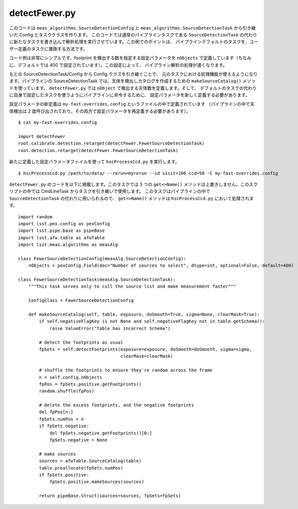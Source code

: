 
.. _jp_detectFewer:

detectFewer.py
--------------

このコードは ``meas_algorithms.SourceDetectionConfig`` と
``meas_algorithms.SourceDetectionTask`` から引き継いだ Config とタスククラスを作ります。
このコードでは通常のパイプラインタスクである ``SourceDetectionTask`` 
の代わりに新たなタスクを書き込んで解析処理を実行させています。この例でのポイントは、
パイプラインデフォルトのタスクを、ユーザー定義のタスクに置換する方法です。

コード例は非常にシンプルです。footprint を検出する数を指定する設定パラメータを ``nObjects`` 
で定義しています（ちなみに、デフォルトでは 400 で設定されています）。この設定によって、
パイプライン解析の処理が速くなります。

もとの SourceDetectionTask/Config から Config クラスを引き継ぐことで、
元のタスクにおける処理機能が使えるようになります。パイプラインの SourceDetectionTask
では、天体を検出しカタログを作成するための ``makeSourceCatalog()`` メソッドを使っています。
``detectFewer.py`` では ``nObject`` で検出する天体数を定義します。そして、
デフォルトのタスクの代わりに自身で設定したタスクを使うようにパイプラインに命令するために、
設定パラメータを新しく定義する必要があります。

設定パラメータの新定義は ``my-fast-overrides.config`` というファイルの中で定義されています
（パイプラインの中で天体検出は 2 度呼び出されており、その両方で設定パラメータを再定義する必要があります）。 

.. highlight::
	bash

::

	$ cat my-fast-overrides.config
	
	import detectFewer
	root.calibrate.detection.retarget(detectFewer.FewerSourceDetectionTask)
	root.detection.retarget(detectFewer.FewerSourceDetectionTask)

新たに定義した設定パラメータファイルを使って ``hscProcessCcd.py`` を実行します。

.. highlight::
	bash

::

    $ hscProcessCcd.py /path/to/data/ --rerun=myrerun --id visit=100 ccd=50 -C my-fast-overrides.config
    
``detectFewer.py`` のコードを以下に掲載します。このタスクでは 3 つの ``get<>Name()`` 
メソッドは上書きしません。このスクリプトの中では CmdLineTask からタスクを引き継いで使用します。
このタスクはパイプラインの中で ``SourceDetectionTask`` の代わりに用いられるので、
``get<>Name()`` メソッドは ``hscProcessCcd.py`` において処理されます。 

.. highlight::
	python

::

    import random
    import lsst.pex.config as pexConfig
    import lsst.pipe.base as pipeBase
    import lsst.afw.table as afwTable
    import lsst.meas.algorithms as measAlg

    class FewerSourceDetectionConfig(measAlg.SourceDetectionConfig):
        nObjects = pexConfig.Field(doc="Number of sources to select", dtype=int, optional=False, default=400)

    class FewerSourceDetectionTask(measAlg.SourceDetectionTask):
        """This task serves only to cull the source list and make measurement faster"""

        ConfigClass = FewerSourceDetectionConfig

        def makeSourceCatalog(self, table, exposure, doSmooth=True, sigma=None, clearMask=True):
            if self.negativeFlagKey is not None and self.negativeFlagKey not in table.getSchema():
                raise ValueError("Table has incorrect Schema")
            
            # detect the footprints as usual
            fpSets = self.detectFootprints(exposure=exposure, doSmooth=doSmooth, sigma=sigma,
                                           clearMask=clearMask)

            # shuffle the footprints to ensure they're random across the frame
            n = self.config.nObjects
            fpPos = fpSets.positive.getFootprints()
            random.shuffle(fpPos)

            # delete the excess footprints, and the negative footprints
            del fpPos[n:]
            fpSets.numPos = n
            if fpSets.negative:
                del fpSets.negative.getFootprints()[0:]
                fpSets.negative = None

            # make sources
            sources = afwTable.SourceCatalog(table)
            table.preallocate(fpSets.numPos)
            if fpSets.positive:
                fpSets.positive.makeSources(sources)

            return pipeBase.Struct(sources=sources, fpSets=fpSets)